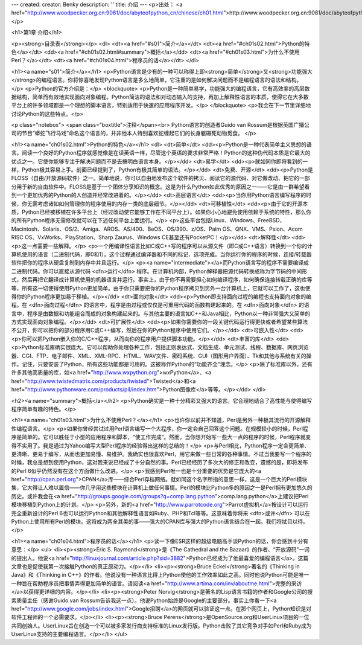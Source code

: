 ---
created: 
creator: Benky
description: ''
title: 介绍
---
<p>出处： <a href="http://www.woodpecker.org.cn:9081/doc/abyteofpython_cn/chinese/ch01.html">http://www.woodpecker.org.cn:9081/doc/abyteofpython_cn/chinese/ch01.html</a></p>

<h1>第1章 介绍</h1>

<p><strong>目录表</strong></p>
<dl>
<dt><a href="#s01">简介</a></dt>
<dt><a href="#ch01s02.html">Python的特色</a></dt>
<dd><a href="#ch01s02.html#summary">概括</a></dd>
<dt><a href="#ch01s03.html">为什么不使用Perl？</a></dt>
<dt><a href="#ch01s04.html">程序员的话</a></dt>
</dl>

<h1><a name="s01">简介</a></h1>
<p>Python语言是少有的一种可以称得上即<strong>简单</strong>又<strong>功能强大</strong>的编程语言。你将惊喜地发现Python语言是多么地简单，它注重的是如何解决问题而不是编程语言的语法和结构。</p>
<p>Python的官方介绍是：</p>
<blockquote>
<p>Python是一种简单易学，功能强大的编程语言，它有高效率的高层数据结构，简单而有效地实现面向对象编程。Python简洁的语法和对动态输入的支持，再加上解释性语言的本质，使得它在大多数平台上的许多领域都是一个理想的脚本语言，特别适用于快速的应用程序开发。</p>
</blockquote>
<p>我会在下一节里详细地讨论Python的这些特点。</p>

<p class="notebox">
<span class="boxtitle">注释</span><br>
Python语言的创造者Guido van Rossum是根据英国广播公司的节目“蟒蛇飞行马戏”命名这个语言的，并非他本人特别喜欢蛇缠起它们的长身躯碾死动物觅食。
</p>


<h1><a name="ch01s02.html">Python的特色</a></h1>
<dl>
<dt>简单</dt>
<dd><p>Python是一种代表简单主义思想的语言。阅读一个良好的Python程序就感觉像是在读英语一样，尽管这个英语的要求非常严格！Python的这种伪代码本质是它最大的优点之一。它使你能够专注于解决问题而不是去搞明白语言本身。</p></dd>
<dt>易学</dt>
<dd><p>就如同你即将看到的一样，Python极其容易上手。前面已经提到了，Python有极其简单的语法。</p></dd>
<dt>免费、开源</dt>
<dd><p>Python是FLOSS（自由/开放源码软件）之一。简单地说，你可以自由地发布这个软件的拷贝、阅读它的源代码、对它做改动、把它的一部分用于新的自由软件中。FLOSS是基于一个团体分享知识的概念。这是为什么Python如此优秀的原因之一——它是由一群希望看到一个更加优秀的Python的人创造并经常改进着的。</p></dd>
<dt>高层语言</dt>
<dd><p>当你用Python语言编写程序的时候，你无需考虑诸如如何管理你的程序使用的内存一类的底层细节。</p></dd>
<dt>可移植性</dt>
<dd><p>由于它的开源本质，Python已经被移植在许多平台上（经过改动使它能够工作在不同平台上）。如果你小心地避免使用依赖于系统的特性，那么你的所有Python程序无需修改就可以在下述任何平台上面运行。</p>
<p>这些平台包括Linux、Windows、FreeBSD、Macintosh、Solaris、OS/2、Amiga、AROS、AS/400、BeOS、OS/390、z/OS、Palm OS、QNX、VMS、Psion、Acom RISC OS、VxWorks、PlayStation、Sharp Zaurus、Windows CE甚至还有PocketPC！</p></dd>
<dt>解释性</dt>
<dd><p>这一点需要一些解释。</p>
<p>一个用编译性语言比如C或C++写的程序可以从源文件（即C或C++语言）转换到一个你的计算机使用的语言（二进制代码，即0和1）。这个过程通过编译器和不同的标记、选项完成。当你运行你的程序的时候，连接/转载器软件把你的程序从硬盘复制到内存中并且运行。</p>
<p><a name="intermediate"></a>而Python语言写的程序不需要编译成二进制代码。你可以直接从源代码 <dfn>运行</dfn> 程序。在计算机内部，Python解释器把源代码转换成称为字节码的中间形式，然后再把它翻译成计算机使用的机器语言并运行。事实上，由于你不再需要担心如何编译程序，如何确保连接转载正确的库等等，所有这一切使得使用Python更加简单。由于你只需要把你的Python程序拷贝到另外一台计算机上，它就可以工作了，这也使得你的Python程序更加易于移植。</p></dd>
<dt>面向对象</dt>
<dd><p>Python即支持面向过程的编程也支持面向对象的编程。在 <dfn>面向过程</dfn> 的语言中，程序是由过程或仅仅是可重用代码的函数构建起来的。在 <dfn>面向对象</dfn> 的语言中，程序是由数据和功能组合而成的对象构建起来的。与其他主要的语言如C++和Java相比，Python以一种非常强大又简单的方式实现面向对象编程。</p></dd>
<dt>可扩展性</dt>
<dd><p>如果你需要你的一段关键代码运行得更快或者希望某些算法不公开，你可以把你的部分程序用C或C++编写，然后在你的Python程序中使用它们。</p></dd>
<dt>可嵌入性</dt>
<dd><p>你可以把Python嵌入你的C/C++程序，从而向你的程序用户提供脚本功能。</p></dd>
<dt>丰富的库</dt>
<dd><p>Python标准库确实很庞大。它可以帮助你处理各种工作，包括正则表达式、文档生成、单元测试、线程、数据库、网页浏览器、CGI、FTP、电子邮件、XML、XML-RPC、HTML、WAV文件、密码系统、GUI（图形用户界面）、Tk和其他与系统有关的操作。记住，只要安装了Python，所有这些功能都是可用的。这被称作Python的“功能齐全”理念。</p>
<p>除了标准库以外，还有许多其他高质量的库，如<a href="http://www.wxpython.org">wxPython</a>、<a href="http://www.twistedmatrix.com/products/twisted">Twisted</a>和<a href="http://www.pythonware.com/products/pil/index.htm">Python图像库</a>等等。</p></dd>
</dl>

<h2><a name="summary">概括</a></h2>
<p>Python确实是一种十分精彩又强大的语言。它合理地结合了高性能与使得编写程序简单有趣的特色。</p>


<h1><a name="ch01s03.html">为什么不使用Perl？</a></h1>
<p>也许你以前并不知道，Perl是另外一种极其流行的开源解释性编程语言。</p>
<p>如果你曾经尝试过用Perl语言编写一个大程序，你一定会自己回答这个问题。在规模较小的时候，Perl程序是简单的。它可以胜任于小型的应用程序和脚本，“使工作完成”。然而，当你想开始写一些大一点的程序的时候，Perl程序就变得不实用了。我是通过为Yahoo编写大型Perl程序的经验得出这样的总结的！</p>
<p>与Perl相比，Python程序一定会更简单、更清晰、更易于编写，从而也更加易懂、易维护。我确实也很喜欢Perl，用它来做一些日常的各种事情。不过当我要写一个程序的时候，我总是想到使用Python，这对我来说已经成了十分自然的事。Perl已经经历了多次大的修正和改变，遗憾的是，即将发布的Perl 6似乎仍然没有在这个方面做什么改进。</p>
<p>我感到Perl唯一也是十分重要的优势是它庞大的<a href="http://cpan.perl.org">CPAN</a>库——综合Perl存档网络。就如同这个名字所指的意思一样，这是一个巨大的Perl模块集，它大得让人难以置信——你几乎用这些模块在计算机上做任何事情。Perl的模块比Python多的原因之一是Perl拥有更加悠久的历史。或许我会在<a href="http://groups.google.com/groups?q=comp.lang.python">comp.lang.python</a>上建议把Perl模块移植到Python上的计划。</p>
<p>另外，新的<a href="http://www.parrotcode.org">Parrot虚拟机</a>按设计可以运行完全重新设计的Perl 6也可以运行Python和其他解释性语言如Ruby、PHP和Tcl等等。这意味着你将来 <dfn>或许</dfn> 可以在Python上使用所有Perl的模块。这将成为两全其美的事——强大的CPAN库与强大的Python语言结合在一起。我们将拭目以待。</p>


<h1><a name="ch01s04.html">程序员的话</a></h1>
<p>读一下像ESR这样的超级电脑高手谈Python的话，你会感到十分有意思：</p>
<ul>
<li><p><strong>Eric S. Raymond</strong>是《The Cathedral and the Bazaar》的作者、“开放源码”一词的提出人。他说<a href="http://linuxjournal.com/article.php?sid=3882">Python已经成为了他最喜爱的编程语言</a>。这篇文章也是促使我第一次接触Python的真正原动力。</p></li>
<li><p><strong>Bruce Eckel</strong>著名的《Thinking in Java》和《Thinking in C++》的作者。他说没有一种语言比得上Python使他的工作效率如此之高。同时他说Python可能是唯一一种旨在帮助程序员把事情弄得更加简单的语言。请阅读<a href="http://www.artima.com/inv/aboutme.html">完整的采访</a>以获得更详细的内容。</p></li>
<li><p><strong>Peter Norvig</strong>是著名的Lisp语言书籍的作者和Google公司的搜索质量主任（感谢Guido van Rossum告诉我这一点）。他说Python始终是Google的主要部分。事实上你看一下<a href="http://www.google.com/jobs/index.html">Google招聘</a>的网页就可以验证这一点。在那个网页上，Python知识是对软件工程师的一个必需要求。</p></li>
<li><p><strong>Bruce Perens</strong>是OpenSource.org和UserLinux项目的一位共同创始人。UserLinux旨在创造一个可以被多家发行商支持标准的Linux发行版。Python击败了其它竞争对手如Perl和Ruby成为UserLinux支持的主要编程语言。</p></li>
</ul>

